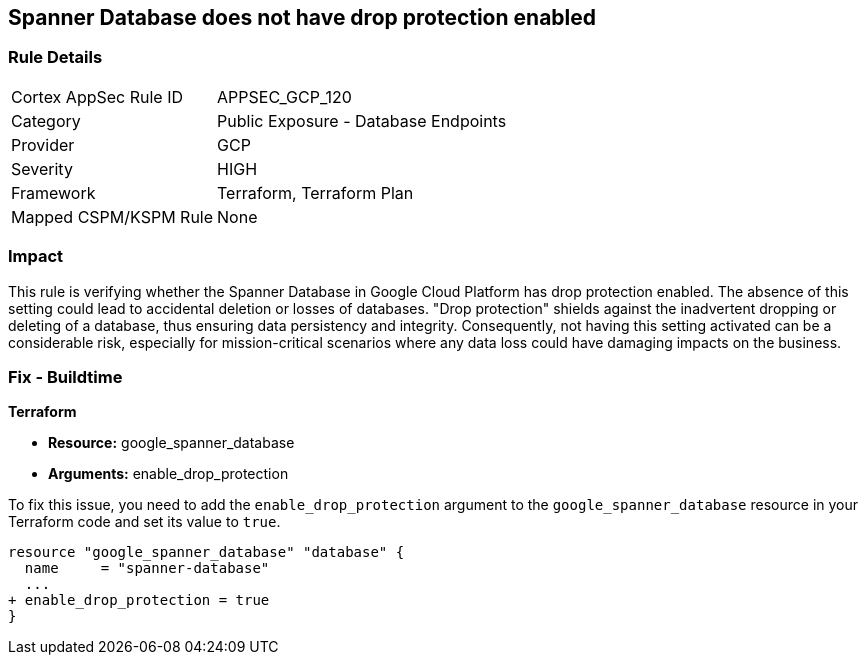 
== Spanner Database does not have drop protection enabled

=== Rule Details

[cols="1,2"]
|===
|Cortex AppSec Rule ID |APPSEC_GCP_120
|Category |Public Exposure - Database Endpoints
|Provider |GCP
|Severity |HIGH
|Framework |Terraform, Terraform Plan
|Mapped CSPM/KSPM Rule |None
|===


=== Impact
This rule is verifying whether the Spanner Database in Google Cloud Platform has drop protection enabled. The absence of this setting could lead to accidental deletion or losses of databases. "Drop protection" shields against the inadvertent dropping or deleting of a database, thus ensuring data persistency and integrity. Consequently, not having this setting activated can be a considerable risk, especially for mission-critical scenarios where any data loss could have damaging impacts on the business.

=== Fix - Buildtime

*Terraform*

* *Resource:* google_spanner_database
* *Arguments:* enable_drop_protection

To fix this issue, you need to add the `enable_drop_protection` argument to the `google_spanner_database` resource in your Terraform code and set its value to `true`.

[source,hcl]
----
resource "google_spanner_database" "database" {
  name     = "spanner-database"
  ...
+ enable_drop_protection = true
}
----

